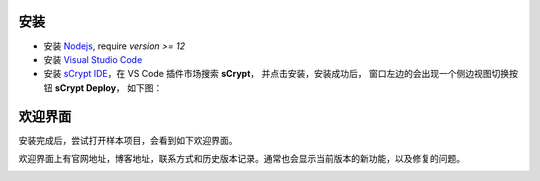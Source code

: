 安装
===========================================

- 安装 `Nodejs <https://nodejs.org>`_, require `version >= 12`

- 安装 `Visual Studio Code <https://code.visualstudio.com>`_

- 安装 `sCrypt IDE <https://marketplace.visualstudio.com/items?itemName=bsv-scrypt.sCrypt>`_，在 VS Code 插件市场搜索 **sCrypt**， 并点击安装，安装成功后，
  窗口左边的会出现一个侧边视图切换按钮 **sCrypt Deploy**， 如下图：

.. image:: ./images/installing.gif
  :width: 100%

欢迎界面
===========================================

安装完成后，尝试打开样本项目，会看到如下欢迎界面。

欢迎界面上有官网地址，博客地址，联系方式和历史版本记录。通常也会显示当前版本的新功能，以及修复的问题。

.. image:: ./images/welcome.png
  :width: 100%


